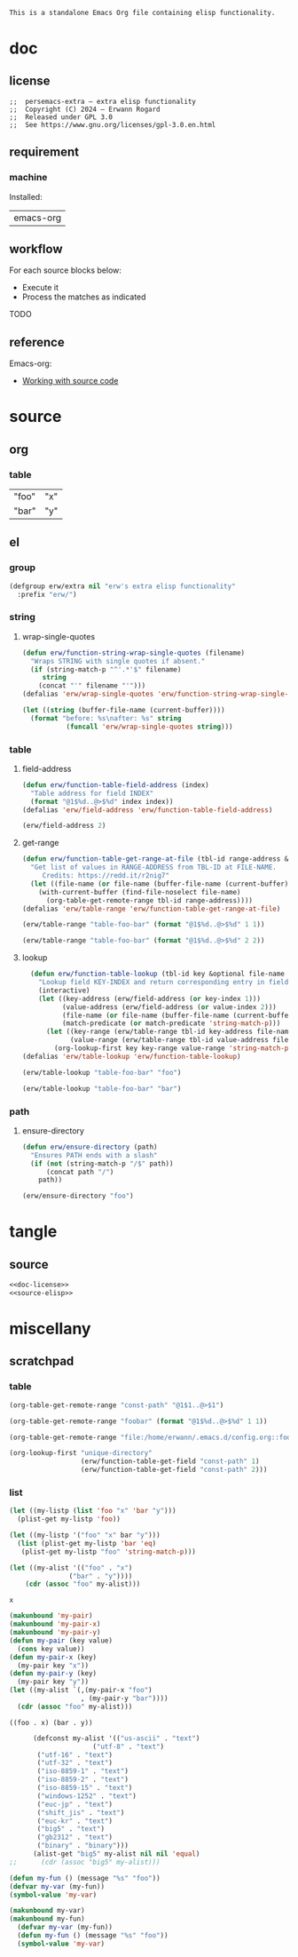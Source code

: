 #+title persemacs-extra
#+author: Erwann Rogard
#+startup: fold
#+property: header-args :tangle no

#+name: doc-lead
#+begin_src org
  This is a standalone Emacs Org file containing elisp functionality.
#+end_src

* doc
** license
:PROPERTIES:
:custom_id: doc-license
:END:

#+name: doc-license
#+begin_src elisp
  ;;  persemacs-extra — extra elisp functionality
  ;;  Copyright (C) 2024 — Erwann Rogard
  ;;  Released under GPL 3.0
  ;;  See https://www.gnu.org/licenses/gpl-3.0.en.html
#+end_src

** requirement
:PROPERTIES:
:custom_id: doc-req
:END:

*** machine
:PROPERTIES:
:custom_id: doc-req-machine
:END:

Installed:
#+name: doc-install
| emacs-org  |

** workflow

For each source blocks below:
- Execute it
- Process the matches as indicated

TODO

** reference

Emacs-org:
- [[https://orgmode.org/manual/Working-with-Source-Code.html][Working with source code]]

* source
** org
*** table

#+name: table-foo-bar
| "foo" | "x" |
| "bar" | "y" |

** el
*** group

#+header: :noweb-ref source-elisp
#+begin_src emacs-lisp
    (defgroup erw/extra nil "erw's extra elisp functionality"
      :prefix "erw/")
#+end_src

*** string
**** wrap-single-quotes

#+header: :noweb-ref source-elisp
#+begin_src emacs-lisp
  (defun erw/function-string-wrap-single-quotes (filename)
    "Wraps STRING with single quotes if absent."
    (if (string-match-p "^'.*'$" filename)
       string
      (concat "'" filename "'")))
  (defalias 'erw/wrap-single-quotes 'erw/function-string-wrap-single-quotes)
#+end_src

#+RESULTS:
: erw/wrap-single-quotes

#+header: :noweb-ref erw-example
#+begin_src emacs-lisp
  (let ((string (buffer-file-name (current-buffer))))
    (format "before: %s\nafter: %s" string 
             (funcall 'erw/wrap-single-quotes string)))
#+end_src

#+RESULTS:
: before: /home/erwann/.emacs.d/routinel.org
: after: '/home/erwann/.emacs.d/routinel.org'

*** table
**** field-address

#+header: :noweb-ref source-elisp
#+begin_src emacs-lisp
  (defun erw/function-table-field-address (index)
    "Table address for field INDEX"
    (format "@1$%d..@>$%d" index index))
  (defalias 'erw/field-address 'erw/function-table-field-address)
#+end_src

#+RESULTS:
: erw/field-address

#+header: :noweb-ref erw-example
#+begin_src emacs-lisp
  (erw/field-address 2)
#+end_src

#+RESULTS:
: @1$2..@>$2

**** get-range

#+header: :noweb-ref source-elisp
#+begin_src emacs-lisp
  (defun erw/function-table-get-range-at-file (tbl-id range-address &optional file-name)
    "Get list of values in RANGE-ADDRESS from TBL-ID at FILE-NAME.
       Credits: https://redd.it/r2nig7"
    (let ((file-name (or file-name (buffer-file-name (current-buffer)))))
      (with-current-buffer (find-file-noselect file-name)
        (org-table-get-remote-range tbl-id range-address))))
  (defalias 'erw/table-range 'erw/function-table-get-range-at-file)
#+end_src

#+RESULTS:
: erw/table-range

#+header: :noweb-ref erw-example
#+begin_src emacs-lisp
(erw/table-range "table-foo-bar" (format "@1$%d..@>$%d" 1 1))
#+end_src

#+RESULTS:
| "foo" | "bar" |

#+header: :noweb-ref erw-example
#+begin_src emacs-lisp
(erw/table-range "table-foo-bar" (format "@1$%d..@>$%d" 2 2))
#+end_src

#+RESULTS:
| "x" | "y" |

**** lookup

#+header: :noweb-ref source-elisp
#+begin_src emacs-lisp
  (defun erw/function-table-lookup (tbl-id key &optional file-name key-index value-index match-predicate)
    "Lookup field KEY-INDEX and return corresponding entry in field VALUE-INDEX from table TBL-ID."
    (interactive)
    (let ((key-address (erw/field-address (or key-index 1)))
          (value-address (erw/field-address (or value-index 2)))
          (file-name (or file-name (buffer-file-name (current-buffer))))
          (match-predicate (or match-predicate 'string-match-p)))
      (let ((key-range (erw/table-range tbl-id key-address file-name))
            (value-range (erw/table-range tbl-id value-address file-name)))
        (org-lookup-first key key-range value-range 'string-match-p))))
(defalias 'erw/table-lookup 'erw/function-table-lookup)
#+end_src

#+RESULTS:
: erw/table-lookup

#+header: :noweb-ref erw-example
#+begin_src emacs-lisp
(erw/table-lookup "table-foo-bar" "foo")
#+end_src

#+RESULTS:
: "x"

#+header: :noweb-ref erw-example
#+begin_src emacs-lisp
(erw/table-lookup "table-foo-bar" "bar")
#+end_src

#+RESULTS:
: "y"

*** path
**** ensure-directory

#+header: :noweb-ref source-elisp
#+begin_src emacs-lisp
  (defun erw/ensure-directory (path)
    "Ensures PATH ends with a slash"
    (if (not (string-match-p "/$" path))
        (concat path "/")
      path))
#+end_src

#+RESULTS:
: erw/ensure-directory

#+header: :noweb-ref erw-example
#+begin_src emacs-lisp
(erw/ensure-directory "foo")
#+end_src

#+RESULTS:
: foo/

* tangle
** source
:PROPERTIES:
:header-args: :tangle ./extra.el
:END:

#+header: :noweb yes
#+begin_src emacs-lisp
  <<doc-license>>
  <<source-elisp>>
#+end_src

#+RESULTS:
: erw/function-table-lookup

* miscellany
** scratchpad
*** table

#+begin_src emacs-lisp
  (org-table-get-remote-range "const-path" "@1$1..@>$1")
#+end_src

#+RESULTS:
: unique-directory

#+header: :results value
#+begin_src emacs-lisp
   (org-table-get-remote-range "foobar" (format "@1$%d..@>$%d" 1 1))
#+end_src

#+RESULTS:
| foo | bar |

#+header: :results value
#+begin_src emacs-lisp
   (org-table-get-remote-range "file:/home/erwann/.emacs.d/config.org::foobar" (format "@1$%d..@>$%d" 1 1))
#+end_src


#+begin_src emacs-lisp
  (org-lookup-first "unique-directory"
                    (erw/function-table-get-field "const-path" 1)
                    (erw/function-table-get-field "const-path" 2)))
#+end_src

#+RESULTS:
: "/home/erwann/unique"
*** list

#+header: example-plist-get-1
#+begin_src emacs-lisp
  (let ((my-listp (list 'foo "x" 'bar "y")))
    (plist-get my-listp 'foo))
#+end_src

#+RESULTS:
: x

#+header: example-plist-get-2
#+begin_src emacs-lisp
  (let ((my-listp '("foo" "x" bar "y")))
    (list (plist-get my-listp 'bar 'eq)
     (plist-get my-listp "foo" 'string-match-p)))
#+end_src

#+RESULTS:
| y | x |

#+name: debug-a
#+begin_src emacs-lisp
  (let ((my-alist '(("foo" . "x")
                 ("bar" . "y"))))
      (cdr (assoc "foo" my-alist)))
#+end_src

#+RESULTS: debug-a
: x

#+name: debug-b
#+begin_src emacs-lisp
  (makunbound 'my-pair)
  (makunbound 'my-pair-x)
  (makunbound 'my-pair-y)
  (defun my-pair (key value)
    (cons key value))
  (defun my-pair-x (key)
    (my-pair key "x"))
  (defun my-pair-y (key)
    (my-pair key "y"))
  (let ((my-alist `(,(my-pair-x "foo")
                    , (my-pair-y "bar"))))
    (cdr (assoc "foo" my-alist)))
#+end_src

#+RESULTS: debug-b
: ((foo . x) (bar . y))

#+begin_src emacs-lisp
      (defconst my-alist '(("us-ascii" . "text")
                     ("utf-8" . "text")
       ("utf-16" . "text")
       ("utf-32" . "text")
       ("iso-8859-1" . "text")
       ("iso-8859-2" . "text")
       ("iso-8859-15" . "text")
       ("windows-1252" . "text")
       ("euc-jp" . "text")
       ("shift_jis" . "text")
       ("euc-kr" . "text")
       ("big5" . "text")
       ("gb2312" . "text")
       ("binary" . "binary")))
      (alist-get "big5" my-alist nil nil 'equal)
;;      (cdr (assoc "big5" my-alist)))
#+end_src

#+RESULTS:
: text

#+name: setup-1
#+begin_src emacs-lisp
  (defun my-fun () (message "%s" "foo"))
  (defvar my-var (my-fun))
  (symbol-value 'my-var)
#+end_src

#+RESULTS:
: foo

#+name: setup-2
#+begin_src emacs-lisp
(makunbound my-var)
(makunbound my-fun)
  (defvar my-var (my-fun))
  (defun my-fun () (message "%s" "foo"))
  (symbol-value 'my-var)
#+end_src

